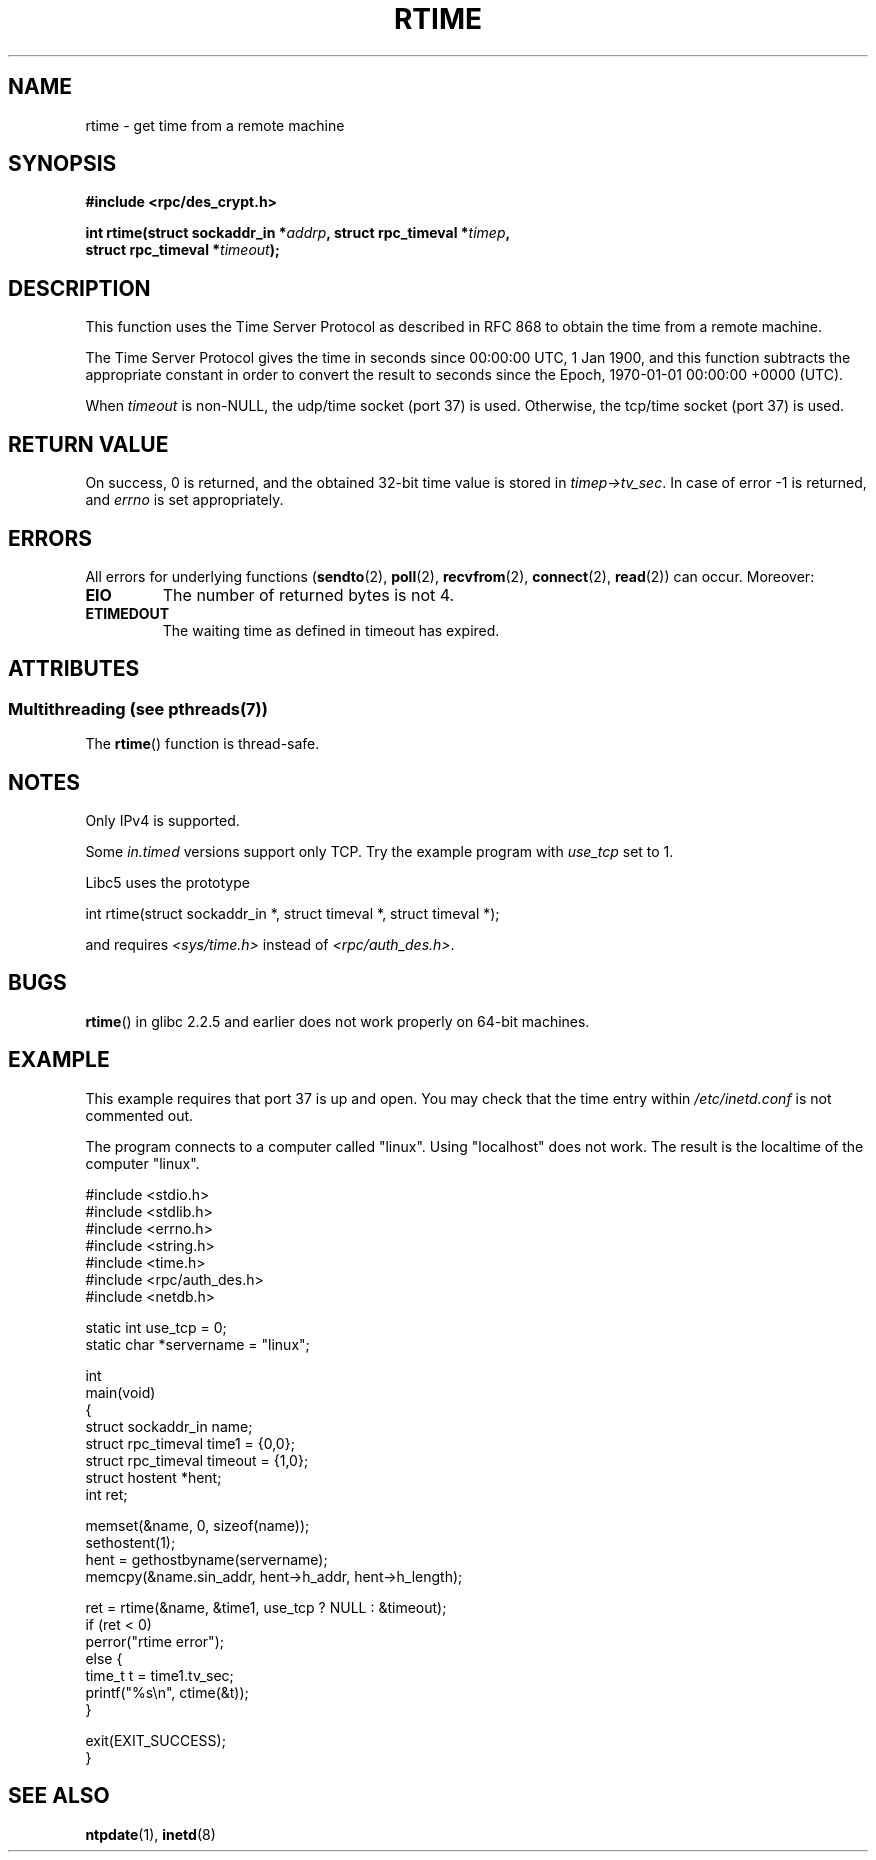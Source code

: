 .\" Copyright 2003 walter harms (walter.harms@informatik.uni-oldenburg.de)
.\"
.\" %%%LICENSE_START(GPL_NOVERSION_ONELINE)
.\" Distributed under GPL
.\" %%%LICENSE_END
.\"
.\" Modified 2003-04-04 Walter Harms
.\" <walter.harms@informatik.uni-oldenburg.de>
.\"
.\" Slightly polished, aeb, 2003-04-06
.\"
.TH RTIME 3 2014-05-10 "GNU" "Linux Programmer's Manual"
.SH NAME
rtime \- get time from a remote machine
.SH SYNOPSIS
.nf
.B "#include <rpc/des_crypt.h>"
.sp
.BI "int rtime(struct sockaddr_in *" addrp ", struct rpc_timeval *" timep ,
.BI "          struct rpc_timeval *" timeout );
.fi
.SH DESCRIPTION
This function uses the Time Server Protocol as described in
RFC\ 868 to obtain the time from a remote machine.
.LP
The Time Server Protocol gives the time in seconds since
00:00:00 UTC, 1 Jan 1900,
and this function subtracts the appropriate constant in order to
convert the result to seconds since the
Epoch, 1970-01-01 00:00:00 +0000 (UTC).
.LP
When
.I timeout
is non-NULL, the udp/time socket (port 37) is used.
Otherwise, the tcp/time socket (port 37) is used.
.SH RETURN VALUE
On success, 0 is returned, and the obtained 32-bit time value is stored in
.IR timep\->tv_sec .
In case of error \-1 is returned, and
.I errno
is set appropriately.
.SH ERRORS
All errors for underlying functions
.RB ( sendto (2),
.BR poll (2),
.BR recvfrom (2),
.BR connect (2),
.BR read (2))
can occur.
Moreover:
.TP
.B EIO
The number of returned bytes is not 4.
.TP
.B ETIMEDOUT
The waiting time as defined in timeout has expired.
.SH ATTRIBUTES
.SS Multithreading (see pthreads(7))
The
.BR rtime ()
function is thread-safe.
.SH NOTES
Only IPv4 is supported.
.LP
Some
.I in.timed
versions support only TCP.
Try the example program with
.I use_tcp
set to 1.
.LP
Libc5 uses the prototype
.nf

    int rtime(struct sockaddr_in *, struct timeval *, struct timeval *);

.fi
and requires
.I <sys/time.h>
instead of
.IR <rpc/auth_des.h> .
.SH BUGS
.BR rtime ()
in glibc 2.2.5 and earlier does not work properly on 64-bit machines.
.SH EXAMPLE
This example requires that port 37 is up and open.
You may check
that the time entry within
.I /etc/inetd.conf
is not commented out.

The program connects to a computer called "linux".
Using "localhost" does not work.
The result is the localtime of the computer "linux".
.sp
.nf
#include <stdio.h>
#include <stdlib.h>
#include <errno.h>
#include <string.h>
#include <time.h>
#include <rpc/auth_des.h>
#include <netdb.h>

static int use_tcp = 0;
static char *servername = "linux";

int
main(void)
{
    struct sockaddr_in name;
    struct rpc_timeval time1 = {0,0};
    struct rpc_timeval timeout = {1,0};
    struct hostent *hent;
    int ret;

    memset(&name, 0, sizeof(name));
    sethostent(1);
    hent = gethostbyname(servername);
    memcpy(&name.sin_addr, hent\->h_addr, hent\->h_length);

    ret = rtime(&name, &time1, use_tcp ? NULL : &timeout);
    if (ret < 0)
        perror("rtime error");
    else {
        time_t t = time1.tv_sec;
        printf("%s\\n", ctime(&t));
    }

    exit(EXIT_SUCCESS);
}
.fi
.SH SEE ALSO
.\" .BR netdate (1),
.BR ntpdate (1),
.\" .BR rdate (1),
.BR inetd (8)
